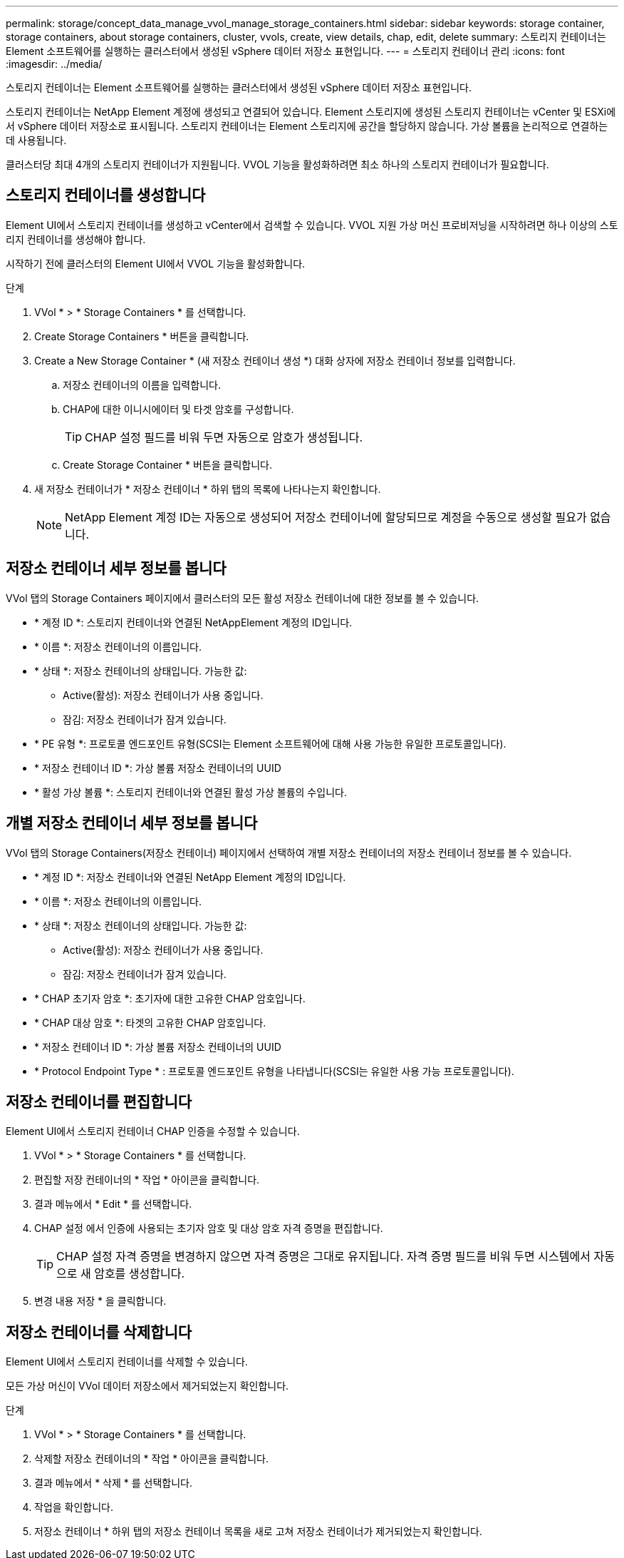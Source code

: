 ---
permalink: storage/concept_data_manage_vvol_manage_storage_containers.html 
sidebar: sidebar 
keywords: storage container, storage containers, about storage containers, cluster, vvols, create, view details, chap, edit, delete 
summary: 스토리지 컨테이너는 Element 소프트웨어를 실행하는 클러스터에서 생성된 vSphere 데이터 저장소 표현입니다. 
---
= 스토리지 컨테이너 관리
:icons: font
:imagesdir: ../media/


[role="lead"]
스토리지 컨테이너는 Element 소프트웨어를 실행하는 클러스터에서 생성된 vSphere 데이터 저장소 표현입니다.

스토리지 컨테이너는 NetApp Element 계정에 생성되고 연결되어 있습니다. Element 스토리지에 생성된 스토리지 컨테이너는 vCenter 및 ESXi에서 vSphere 데이터 저장소로 표시됩니다. 스토리지 컨테이너는 Element 스토리지에 공간을 할당하지 않습니다. 가상 볼륨을 논리적으로 연결하는 데 사용됩니다.

클러스터당 최대 4개의 스토리지 컨테이너가 지원됩니다. VVOL 기능을 활성화하려면 최소 하나의 스토리지 컨테이너가 필요합니다.



== 스토리지 컨테이너를 생성합니다

Element UI에서 스토리지 컨테이너를 생성하고 vCenter에서 검색할 수 있습니다. VVOL 지원 가상 머신 프로비저닝을 시작하려면 하나 이상의 스토리지 컨테이너를 생성해야 합니다.

시작하기 전에 클러스터의 Element UI에서 VVOL 기능을 활성화합니다.

.단계
. VVol * > * Storage Containers * 를 선택합니다.
. Create Storage Containers * 버튼을 클릭합니다.
. Create a New Storage Container * (새 저장소 컨테이너 생성 *) 대화 상자에 저장소 컨테이너 정보를 입력합니다.
+
.. 저장소 컨테이너의 이름을 입력합니다.
.. CHAP에 대한 이니시에이터 및 타겟 암호를 구성합니다.
+

TIP: CHAP 설정 필드를 비워 두면 자동으로 암호가 생성됩니다.

.. Create Storage Container * 버튼을 클릭합니다.


. 새 저장소 컨테이너가 * 저장소 컨테이너 * 하위 탭의 목록에 나타나는지 확인합니다.
+

NOTE: NetApp Element 계정 ID는 자동으로 생성되어 저장소 컨테이너에 할당되므로 계정을 수동으로 생성할 필요가 없습니다.





== 저장소 컨테이너 세부 정보를 봅니다

VVol 탭의 Storage Containers 페이지에서 클러스터의 모든 활성 저장소 컨테이너에 대한 정보를 볼 수 있습니다.

* * 계정 ID *: 스토리지 컨테이너와 연결된 NetAppElement 계정의 ID입니다.
* * 이름 *: 저장소 컨테이너의 이름입니다.
* * 상태 *: 저장소 컨테이너의 상태입니다. 가능한 값:
+
** Active(활성): 저장소 컨테이너가 사용 중입니다.
** 잠김: 저장소 컨테이너가 잠겨 있습니다.


* * PE 유형 *: 프로토콜 엔드포인트 유형(SCSI는 Element 소프트웨어에 대해 사용 가능한 유일한 프로토콜입니다).
* * 저장소 컨테이너 ID *: 가상 볼륨 저장소 컨테이너의 UUID
* * 활성 가상 볼륨 *: 스토리지 컨테이너와 연결된 활성 가상 볼륨의 수입니다.




== 개별 저장소 컨테이너 세부 정보를 봅니다

VVol 탭의 Storage Containers(저장소 컨테이너) 페이지에서 선택하여 개별 저장소 컨테이너의 저장소 컨테이너 정보를 볼 수 있습니다.

* * 계정 ID *: 저장소 컨테이너와 연결된 NetApp Element 계정의 ID입니다.
* * 이름 *: 저장소 컨테이너의 이름입니다.
* * 상태 *: 저장소 컨테이너의 상태입니다. 가능한 값:
+
** Active(활성): 저장소 컨테이너가 사용 중입니다.
** 잠김: 저장소 컨테이너가 잠겨 있습니다.


* * CHAP 초기자 암호 *: 초기자에 대한 고유한 CHAP 암호입니다.
* * CHAP 대상 암호 *: 타겟의 고유한 CHAP 암호입니다.
* * 저장소 컨테이너 ID *: 가상 볼륨 저장소 컨테이너의 UUID
* * Protocol Endpoint Type * : 프로토콜 엔드포인트 유형을 나타냅니다(SCSI는 유일한 사용 가능 프로토콜입니다).




== 저장소 컨테이너를 편집합니다

Element UI에서 스토리지 컨테이너 CHAP 인증을 수정할 수 있습니다.

. VVol * > * Storage Containers * 를 선택합니다.
. 편집할 저장 컨테이너의 * 작업 * 아이콘을 클릭합니다.
. 결과 메뉴에서 * Edit * 를 선택합니다.
. CHAP 설정 에서 인증에 사용되는 초기자 암호 및 대상 암호 자격 증명을 편집합니다.
+

TIP: CHAP 설정 자격 증명을 변경하지 않으면 자격 증명은 그대로 유지됩니다. 자격 증명 필드를 비워 두면 시스템에서 자동으로 새 암호를 생성합니다.

. 변경 내용 저장 * 을 클릭합니다.




== 저장소 컨테이너를 삭제합니다

Element UI에서 스토리지 컨테이너를 삭제할 수 있습니다.

모든 가상 머신이 VVol 데이터 저장소에서 제거되었는지 확인합니다.

.단계
. VVol * > * Storage Containers * 를 선택합니다.
. 삭제할 저장소 컨테이너의 * 작업 * 아이콘을 클릭합니다.
. 결과 메뉴에서 * 삭제 * 를 선택합니다.
. 작업을 확인합니다.
. 저장소 컨테이너 * 하위 탭의 저장소 컨테이너 목록을 새로 고쳐 저장소 컨테이너가 제거되었는지 확인합니다.


